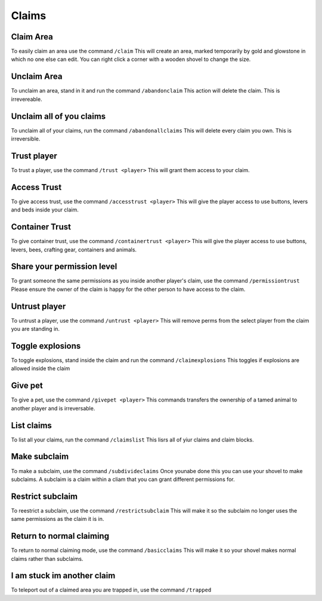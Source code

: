 Claims
=====

Claim Area
--------

To easily claim an area use the command ``/claim``
This will create an area, marked temporarily by gold and glowstone in which no one else can edit.
You can right click a corner with a wooden shovel to change the size.

Unclaim Area
--------

To unclaim an area, stand in it and run the command ``/abandonclaim``
This action will delete the claim. This is irrevereable.

Unclaim all of you claims
--------

To unclaim all of your claims, run the command ``/abandonallclaims``
This will delete every claim you own. This is irreversible.

Trust player
--------

To trust a player, use the command ``/trust <player>``
This will grant them access to your claim.

Access Trust
--------

To give access trust, use the command ``/accesstrust <player>``
This will give the player access to use buttons, levers and beds inside your claim.

Container Trust
--------

To give container trust, use the command ``/containertrust <player>``
This will give the player access to use buttons, levers, bees, crafting gear, containers and animals.

Share your permission level
--------

To grant someone the same permissions as you inside another player's claim, use the command ``/permissiontrust``
Please ensure the owner of the claim is happy for the other person to have access to the claim.

Untrust player
--------

To untrust a player, use the command ``/untrust <player>``
This will remove perms from the select player from the claim you are standing in.

Toggle explosions
--------

To toggle explosions, stand inside the claim and run the command ``/claimexplosions``
This toggles if explosions are allowed inside the claim

Give pet
--------

To give a pet, use the command ``/givepet <player>``
This commands transfers the ownership of a tamed animal to another player and is irreversable.

List claims
--------

To list all your claims, run the command ``/claimslist``
This lisrs all of yiur claims and claim blocks.

Make subclaim
--------

To make a subclaim, use the command ``/subdivideclaims``
Once younabe done this you can use your shovel to make subclaims.
A subclaim is a claim within a cliam that you can grant different permissions for.

Restrict subclaim
--------

To reestrict a subclaim, use the command ``/restrictsubclaim``
This will make it so the subclaim no longer uses the same permissions as the claim it is in.

Return to normal claiming
--------

To return to normal claiming mode, use the command ``/basicclaims``
This will make it so your shovel makes normal claims rather than subclaims.

I am stuck im another claim
--------

To teleport out of a claimed area you are trapped in, use the command ``/trapped``
